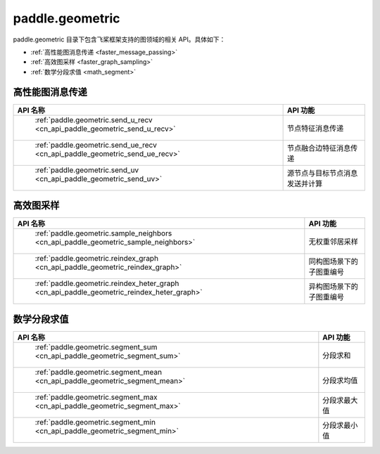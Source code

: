 .. _cn_overview_paddle_geometric:

paddle.geometric
---------------------

paddle.geometric 目录下包含飞桨框架支持的图领域的相关 API。具体如下：

-  :ref:`高性能图消息传递 <faster_message_passing>`
-  :ref:`高效图采样 <faster_graph_sampling>`
-  :ref:`数学分段求值 <math_segment>`

.. _faster_message_passing:

高性能图消息传递
==========================

.. csv-table::
    :header: "API 名称", "API 功能"

    " :ref:`paddle.geometric.send_u_recv <cn_api_paddle_geometric_send_u_recv>` ", "节点特征消息传递"
    " :ref:`paddle.geometric.send_ue_recv <cn_api_paddle_geometric_send_ue_recv>` ", "节点融合边特征消息传递"
    " :ref:`paddle.geometric.send_uv <cn_api_paddle_geometric_send_uv>` ", "源节点与目标节点消息发送并计算"

.. _faster_graph_sampling:

高效图采样
==========================

.. csv-table::
    :header: "API 名称", "API 功能"

    " :ref:`paddle.geometric.sample_neighbors <cn_api_paddle_geometric_sample_neighbors>` ", "无权重邻居采样"
    " :ref:`paddle.geometric.reindex_graph <cn_api_paddle_geometric_reindex_graph>` ", "同构图场景下的子图重编号"
    " :ref:`paddle.geometric.reindex_heter_graph <cn_api_paddle_geometric_reindex_heter_graph>` ", "异构图场景下的子图重编号"

.. _math_segment:

数学分段求值
==========================

.. csv-table::
    :header: "API 名称", "API 功能"

    " :ref:`paddle.geometric.segment_sum <cn_api_paddle_geometric_segment_sum>` ", "分段求和"
    " :ref:`paddle.geometric.segment_mean <cn_api_paddle_geometric_segment_mean>` ", "分段求均值"
    " :ref:`paddle.geometric.segment_max <cn_api_paddle_geometric_segment_max>` ", "分段求最大值"
    " :ref:`paddle.geometric.segment_min <cn_api_paddle_geometric_segment_min>` ", "分段求最小值"
